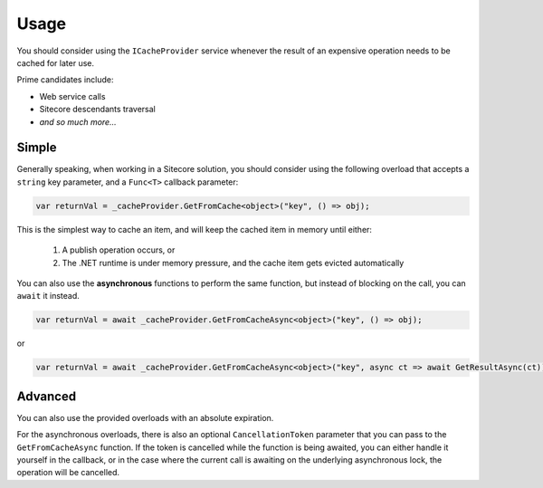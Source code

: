 ------------
Usage
------------

You should consider using the ``ICacheProvider`` service whenever the result of an expensive operation needs to be cached for later use.

Prime candidates include:

* Web service calls
* Sitecore descendants traversal
* `and so much more...`

Simple
------------------

Generally speaking, when working in a Sitecore solution, you should consider using the following overload that accepts a ``string`` key parameter, and a ``Func<T>`` callback parameter:

.. code-block:: c#

	var returnVal = _cacheProvider.GetFromCache<object>("key", () => obj);

This is the simplest way to cache an item, and will keep the cached item in memory until either:

	#. A publish operation occurs, or
	#. The .NET runtime is under memory pressure, and the cache item gets evicted automatically

You can also use the **asynchronous** functions to perform the same function, but instead of blocking on the call, you can ``await`` it instead.

.. code-block:: c#
	
	var returnVal = await _cacheProvider.GetFromCacheAsync<object>("key", () => obj);

or

.. code-block:: c#
	
	var returnVal = await _cacheProvider.GetFromCacheAsync<object>("key", async ct => await GetResultAsync(ct));


Advanced
-------------------

You can also use the provided overloads with an absolute expiration.

For the asynchronous overloads, there is also an optional ``CancellationToken`` parameter that you can pass to the ``GetFromCacheAsync`` function.  If the token is cancelled while the function is being awaited, you can either handle it yourself in the callback, or in the case where the current call is awaiting on the underlying asynchronous lock, the operation will be cancelled.